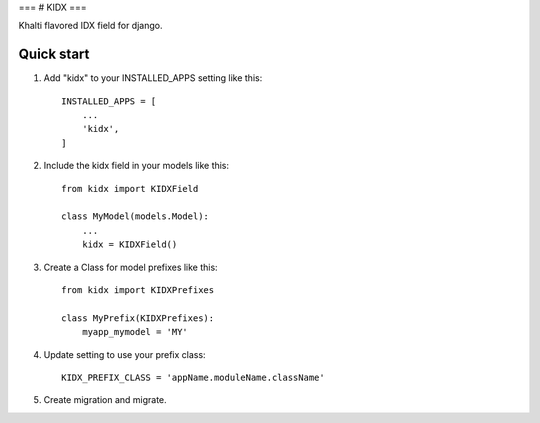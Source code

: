 ===
# KIDX
===

Khalti flavored IDX field for django.

Quick start
-----------

1. Add "kidx" to your INSTALLED_APPS setting like this::

    INSTALLED_APPS = [
        ...
        'kidx',
    ]

2. Include the kidx field in your models like this::

    from kidx import KIDXField

    class MyModel(models.Model):
        ...
        kidx = KIDXField()

3. Create a Class for model prefixes like this::

    from kidx import KIDXPrefixes

    class MyPrefix(KIDXPrefixes):
        myapp_mymodel = 'MY'

4. Update setting to use your prefix class::

    KIDX_PREFIX_CLASS = 'appName.moduleName.className'

5. Create migration and migrate.